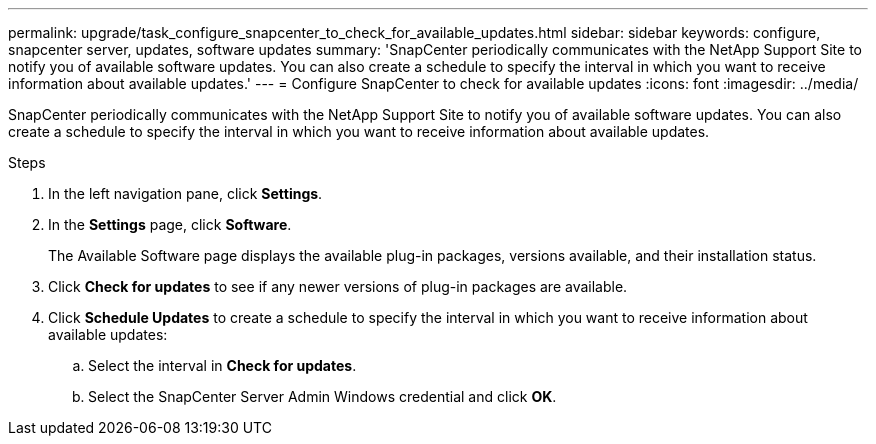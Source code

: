 ---
permalink: upgrade/task_configure_snapcenter_to_check_for_available_updates.html
sidebar: sidebar
keywords: configure, snapcenter server, updates, software updates
summary: 'SnapCenter periodically communicates with the NetApp Support Site to notify you of available software updates. You can also create a schedule to specify the interval in which you want to receive information about available updates.'
---
= Configure SnapCenter to check for available updates
:icons: font
:imagesdir: ../media/

[.lead]
SnapCenter periodically communicates with the NetApp Support Site to notify you of available software updates. You can also create a schedule to specify the interval in which you want to receive information about available updates.

.Steps

. In the left navigation pane, click *Settings*.
. In the *Settings* page, click *Software*.
+
The Available Software page displays the available plug-in packages, versions available, and their installation status.

. Click *Check for updates* to see if any newer versions of plug-in packages are available.
. Click *Schedule Updates* to create a schedule to specify the interval in which you want to receive information about available updates:
 .. Select the interval in *Check for updates*.
 .. Select the SnapCenter Server Admin Windows credential and click *OK*.

